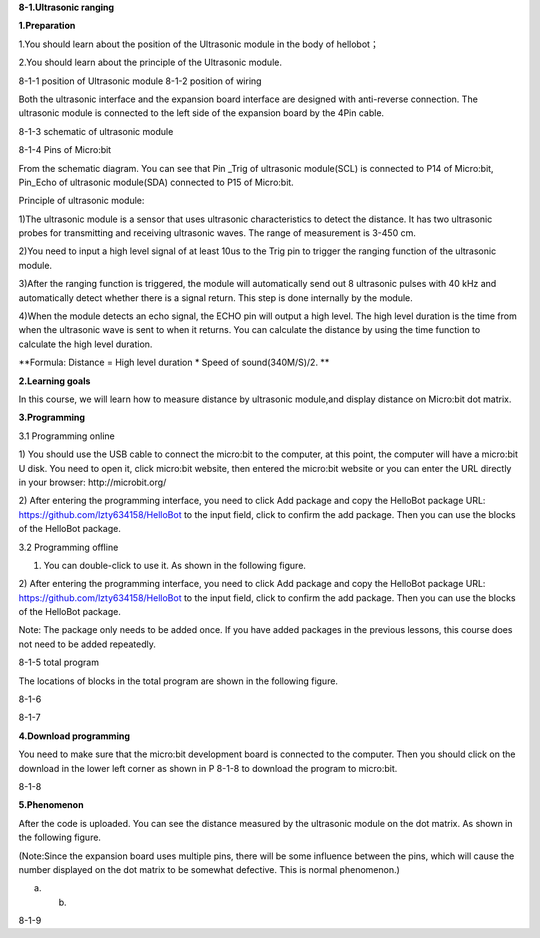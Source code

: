 **8-1.Ultrasonic ranging**

\ **1.Preparation**

1.You should learn about the position of the Ultrasonic module in the
body of hellobot；

2.You should learn about the principle of the Ultrasonic module.

|image0| |image1|

8-1-1 position of Ultrasonic module 8-1-2 position of wiring

Both the ultrasonic interface and the expansion board interface are
designed with anti-reverse connection. The ultrasonic module is
connected to the left side of the expansion board by the 4Pin cable.

|image2|

8-1-3 schematic of ultrasonic module

|image3|

8-1-4 Pins of Micro:bit

From the schematic diagram. You can see that Pin \_Trig of ultrasonic
module(SCL) is connected to P14 of Micro:bit, Pin\_Echo of ultrasonic
module(SDA) connected to P15 of Micro:bit.

Principle of ultrasonic module:

1)The ultrasonic module is a sensor that uses ultrasonic characteristics
to detect the distance. It has two ultrasonic probes for transmitting
and receiving ultrasonic waves. The range of measurement is 3-450 cm.

2)You need to input a high level signal of at least 10us to the Trig pin
to trigger the ranging function of the ultrasonic module.

3)After the ranging function is triggered, the module will automatically
send out 8 ultrasonic pulses with 40 kHz and automatically detect
whether there is a signal return. This step is done internally by the
module.

4)When the module detects an echo signal, the ECHO pin will output a
high level. The high level duration is the time from when the ultrasonic
wave is sent to when it returns. You can calculate the distance by using
the time function to calculate the high level duration.

**Formula: Distance = High level duration \* Speed of sound(340M/S)/2.
**

**2.Learning goals**

In this course, we will learn how to measure distance by ultrasonic
module,and display distance on Micro:bit dot matrix.

**3.Programming**

3.1 Programming online

1) You should use the USB cable to connect the micro:bit to the
computer, at this point, the computer will have a micro:bit U disk. You
need to open it, click micro:bit website, then entered the micro:bit
website or you can enter the URL directly in your browser:
http://microbit.org/

2) After entering the programming interface, you need to click Add
package and copy the HelloBot package URL:
https://github.com/lzty634158/HelloBot to the input field, click to
confirm the add package. Then you can use the blocks of the HelloBot
package.

3.2 Programming offline

1) You can double-click to use it. As shown in the following figure.

|image4|

2) After entering the programming interface, you need to click Add
package and copy the HelloBot package URL:
https://github.com/lzty634158/HelloBot to the input field, click to
confirm the add package. Then you can use the blocks of the HelloBot
package.

Note: The package only needs to be added once. If you have added
packages in the previous lessons, this course does not need to be added
repeatedly.

|image5|

8-1-5 total program

The locations of blocks in the total program are shown in the following
figure.

|image6|

8-1-6

|image7|

8-1-7

**4.Download programming**

You need to make sure that the micro:bit development board is connected
to the computer. Then you should click on the download in the lower left
corner as shown in P 8-1-8 to download the program to micro:bit.

|image8|

8-1-8

**5.Phenomenon**

After the code is uploaded. You can see the distance measured by the
ultrasonic module on the dot matrix. As shown in the following figure.

(Note:Since the expansion board uses multiple pins, there will be some
influence between the pins, which will cause the number displayed on the
dot matrix to be somewhat defective. This is normal phenomenon.)

|image9| |image10|

(a) (b)

8-1-9

.. |image0| image:: media/image1.png
   :width: 2.47014in
   :height: 3.05833in
.. |image1| image:: media/image2.png
   :width: 2.67292in
   :height: 3.04722in
.. |image2| image:: media/image3.png
   :width: 3.71806in
   :height: 2.63542in
.. |image3| image:: media/image4.png
   :width: 5.42222in
   :height: 4.88958in
.. |image4| image:: media/image5.png
   :width: 0.93472in
   :height: 0.79514in
.. |image5| image:: media/image6.png
   :width: 5.76597in
   :height: 1.10694in
.. |image6| image:: media/image7.png
   :width: 4.80139in
   :height: 2.48958in
.. |image7| image:: media/image8.png
   :width: 5.76806in
   :height: 1.31111in
.. |image8| image:: media/image9.png
   :width: 5.75764in
   :height: 3.53264in
.. |image9| image:: media/image10.png
   :width: 2.19097in
   :height: 2.52569in
.. |image10| image:: media/image11.png
   :width: 2.18750in
   :height: 2.55833in
